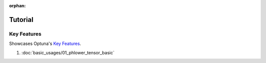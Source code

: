 :orphan:

Tutorial
========


Key Features
------------

Showcases Optuna's `Key Features <https://github.com/optuna/optuna/blob/master/README.md#key-features>`__.

1. :doc:`basic_usages/01_phlower_tensor_basic`

